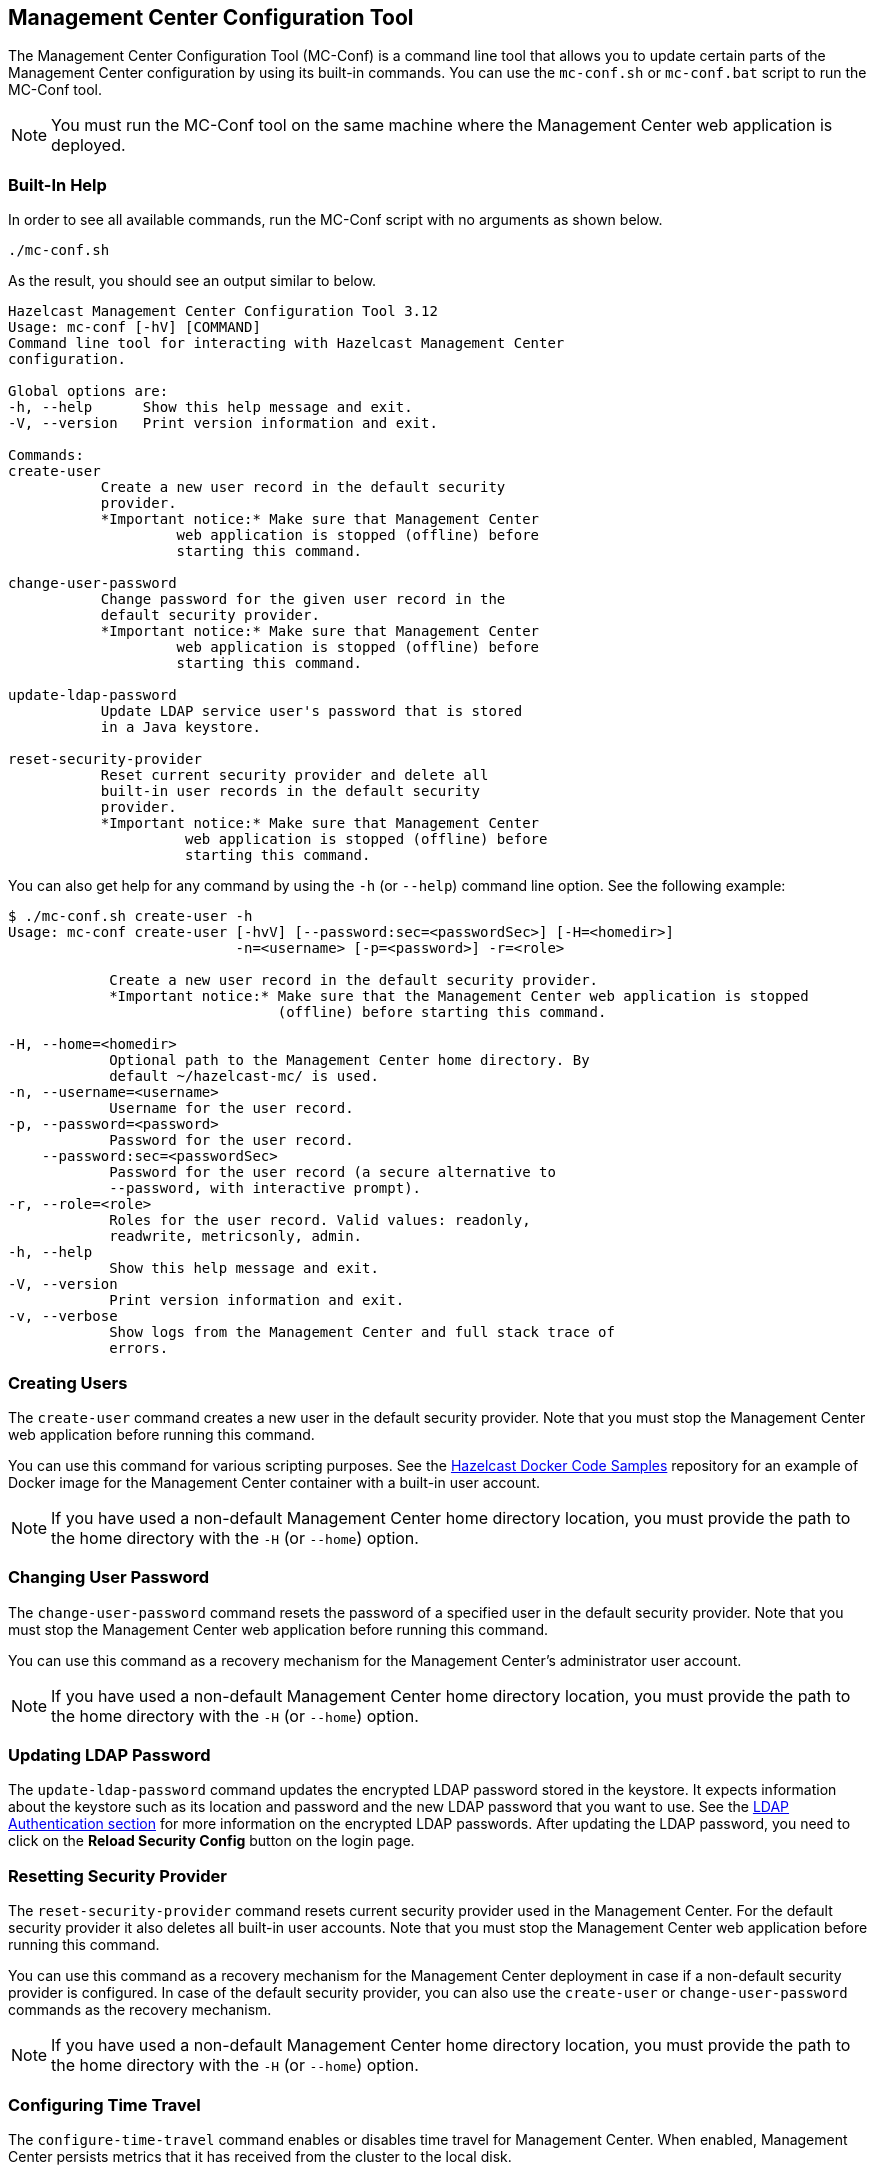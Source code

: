 
[[mc-conf]]
== Management Center Configuration Tool

The Management Center Configuration Tool (MC-Conf) is a command
line tool that allows you to update certain parts of the Management Center
configuration by using its built-in commands. You can use the `mc-conf.sh`
or `mc-conf.bat` script to run the MC-Conf tool.

NOTE: You must run the MC-Conf tool on the same machine where the Management
Center web application is deployed.

=== Built-In Help

In order to see all available commands, run the MC-Conf script with no
arguments as shown below.

```bash
./mc-conf.sh
```

As the result, you should see an output similar to below.

```bash
Hazelcast Management Center Configuration Tool 3.12
Usage: mc-conf [-hV] [COMMAND]
Command line tool for interacting with Hazelcast Management Center
configuration.

Global options are:
-h, --help      Show this help message and exit.
-V, --version   Print version information and exit.

Commands:
create-user              
           Create a new user record in the default security
           provider.
           *Important notice:* Make sure that Management Center
                    web application is stopped (offline) before
                    starting this command.

change-user-password     
           Change password for the given user record in the
           default security provider.
           *Important notice:* Make sure that Management Center
                    web application is stopped (offline) before
                    starting this command.

update-ldap-password     
           Update LDAP service user's password that is stored
           in a Java keystore.

reset-security-provider
           Reset current security provider and delete all
           built-in user records in the default security
           provider.
           *Important notice:* Make sure that Management Center
                     web application is stopped (offline) before
                     starting this command.
```

You can also get help for any command by using the `-h` (or `--help`)
command line option. See the following example:

```bash
$ ./mc-conf.sh create-user -h
Usage: mc-conf create-user [-hvV] [--password:sec=<passwordSec>] [-H=<homedir>]
                           -n=<username> [-p=<password>] -r=<role>

            Create a new user record in the default security provider.
            *Important notice:* Make sure that the Management Center web application is stopped
                                (offline) before starting this command.

-H, --home=<homedir>
            Optional path to the Management Center home directory. By
            default ~/hazelcast-mc/ is used.
-n, --username=<username>
            Username for the user record.
-p, --password=<password>
            Password for the user record.
    --password:sec=<passwordSec>
            Password for the user record (a secure alternative to
            --password, with interactive prompt).
-r, --role=<role>
            Roles for the user record. Valid values: readonly,
            readwrite, metricsonly, admin.
-h, --help
            Show this help message and exit.
-V, --version
            Print version information and exit.
-v, --verbose
            Show logs from the Management Center and full stack trace of
            errors.
```

[[mc-conf-create-user]]
=== Creating Users

The `create-user` command creates a new user in the default security
provider. Note that you must stop the Management Center web application
before running this command.

You can use this command for various scripting purposes. See the
https://github.com/hazelcast/hazelcast-docker-samples[Hazelcast Docker Code Samples]
repository for an example of Docker image for the Management Center container with
a built-in user account.

NOTE: If you have used a non-default Management Center home directory location,
you must provide the path to the home directory with the `-H` (or `--home`) option.

=== Changing User Password

The `change-user-password` command resets the password of a specified user in
the default security provider. Note that you must stop the Management Center
web application before running this command.

You can use this command as a recovery mechanism for the Management Center's
administrator user account.

NOTE: If you have used a non-default Management Center home directory location,
you must provide the path to the home directory with the `-H` (or `--home`) option.

[[mc-conf-update-ldap-password]]
=== Updating LDAP Password

The `update-ldap-password` command updates the encrypted LDAP password stored in
the keystore. It expects information about the keystore such as its location and
password and the new LDAP password that you want to use. See the
<<password-encryption, LDAP Authentication section>> for more information on the
encrypted LDAP passwords. After updating the LDAP password, you need to click
on the **Reload Security Config** button on the login page.

=== Resetting Security Provider

The `reset-security-provider` command resets current security provider used in
the Management Center. For the default security provider it also deletes all
built-in user accounts. Note that you must stop the Management Center web application
before running this command.

You can use this command as a recovery mechanism for the Management Center deployment
in case if a non-default security provider is configured. In case of the default security
provider, you can also use the `create-user` or `change-user-password`
commands as the recovery mechanism.

NOTE: If you have used a non-default Management Center home directory location, you must
provide the path to the home directory with the `-H` (or `--home`) option.

=== Configuring Time Travel

The `configure-time-travel` command enables or disables time travel for Management Center.
When enabled, Management Center persists metrics that it has received from the cluster
to the local disk.

NOTE: If you have used a non-default Management Center home directory location, you must
provide the path to the home directory with the `-H` (or `--home`) option.

=== Advanced Features

MC-Conf supports interactive options for secure processing of passwords. Those options
are listed in the built-in help and have a `:sec` suffix in their names. When you use
such option instead of a regular one, you will get a prompt to enter a value on the
console. An example of the interactive option usage is shown below.

```bash
$ ./mc-conf.sh change-user-password --username=admin --password:sec
Enter value for --password:sec (Password for the user record (a secure alternative
to --password, with interactive prompt).): ********
Successfully changed password for user 'admin'.
```

As you see in the above example, the password input is not echoed to the console
since it is provided with the `:sec` suffix in the command.

Another advanced feature of MC-Conf is the support for argument files. When an
argument beginning with the character `@` is encountered, it is treated as a path
leading to a text file. The contents of that file are automatically expanded into
the current command. An example of the argument file usage is shown below.

```bash
$ ./mc-conf.sh change-user-password @arg-file.txt
Successfully changed password for user 'admin'.
$ cat arg-file.txt
--username=admin --password=mnb3c4s0
```
